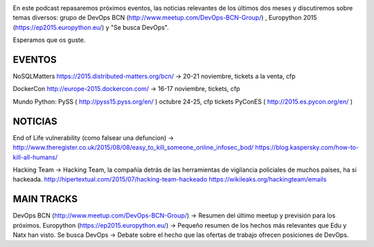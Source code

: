 .. title: Podcast Episodio 13: Eventos, Noticias y Otros
.. author: David Acacio
.. slug: podcast-episodio-13
.. date: 2015/09/08 15:46
.. tags: Podcast

.. image:: /images/edyo-podcast.png
   :width: 110 
   :height: 110
   :alt: Podcast Episodio 13
   :align: right

En este podcast repasaremos próximos eventos, las noticias relevantes de los últimos dos meses y discutiremos sobre temas diversos: grupo de DevOps BCN (http://www.meetup.com/DevOps-BCN-Group/) , Europython 2015 (https://ep2015.europython.eu/) y "Se busca DevOps".

Esperamos que os guste.

.. TEASER_END

EVENTOS
--------------------------------

NoSQLMatters https://2015.distributed-matters.org/bcn/ → 20-21 noviembre, tickets a la venta, cfp

DockerCon  http://europe-2015.dockercon.com/ → 16-17 noviembre, tickets, cfp

Mundo Python: 
PySS ( http://pyss15.pyss.org/en/ ) octubre 24-25, cfp tickets
PyConES ( http://2015.es.pycon.org/en/ )

NOTICIAS
--------------------------------

End of Life vulnerability (como falsear una defuncion) → http://www.theregister.co.uk/2015/08/08/easy_to_kill_someone_online_infosec_bod/ https://blog.kaspersky.com/how-to-kill-all-humans/

Hacking Team → Hacking Team, la compañía detrás de las herramientas de vigilancia policiales de muchos países, ha si hackeada. http://hipertextual.com/2015/07/hacking-team-hackeado  https://wikileaks.org/hackingteam/emails

MAIN TRACKS
--------------------------------

DevOps BCN (http://www.meetup.com/DevOps-BCN-Group/) → Resumen del último meetup y previsión para los próximos.
Europython (https://ep2015.europython.eu/) → Pequeño resumen de los hechos más relevantes que Edu y Natx han visto.
Se busca DevOps → Debate sobre el hecho que las ofertas de trabajo ofrecen posiciones de DevOps.


